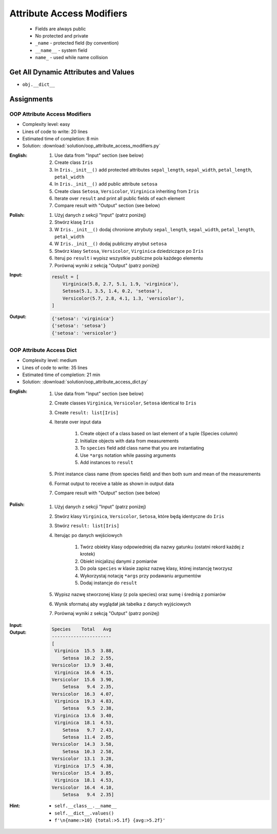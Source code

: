 **************************
Attribute Access Modifiers
**************************


.. highlights::
    * Fields are always public
    * No protected and private
    * ``_name`` - protected field (by convention)
    * ``__name__`` - system field
    * ``name_`` - used while name collision

.. code-block:: python
    :caption: Access modifiers

    class Temperature:
        pass


    temp = Temperature()
    temp._value = 10

    print(temp._value)  # IDE should warn, that you access protected member
    # 10

.. code-block:: python
    :caption: Access modifiers

    class Astronaut:
        def __init__(self, firstname, lastname):
            self._firstname = firstname
            self._lastname = lastname
            self.publicname = f'{firstname} {lastname[0]}.'


    mark = Astronaut('Mark', 'Watney')

    print(mark.firstname)
    # AttributeError: 'Astronaut' object has no attribute 'firstname'

    print(mark.lastname)
    # AttributeError: 'Astronaut' object has no attribute 'lastname'

    print(mark._firstname)      # IDE should warn: "Access to a protected member _firstname of a class "
    # Mark

    print(mark._lastname)       # IDE should warn: "Access to a protected member _lastname of a class "
    # Watney

    print(mark.publicname)
    # Mark W.


Get All Dynamic Attributes and Values
=====================================
* ``obj.__dict__``

.. code-block:: python
    :caption: ``__dict__`` - Getting dynamic fields and values

    class Astronaut:
        def __init__(self, firstname, lastname):
            self._firstname = firstname
            self._lastname = lastname
            self.publicname = f'{firstname} {lastname[0]}.'


    mark = Astronaut('Mark', 'Watney')


    print(mark.__dict__)
    # {'_firstname': 'Mark',
    #  '_lastname': 'Watney',
    #  'publicname': 'Mark W.'}

    public_attrs = {k:v for k,v in mark.__dict__.items() if not k.startswith('_')}
    print(public_attrs)
    # {'publicname': 'Mark W.'}


Assignments
===========

OOP Attribute Access Modifiers
------------------------------
* Complexity level: easy
* Lines of code to write: 20 lines
* Estimated time of completion: 8 min
* Solution: :download:`solution/oop_attribute_access_modifiers.py`

:English:
    #. Use data from "Input" section (see below)
    #. Create class ``Iris``
    #. In ``Iris._init__()`` add protected attributes ``sepal_length``, ``sepal_width``, ``petal_length``, ``petal_width``
    #. In ``Iris._init__()`` add public attribute ``setosa``
    #. Create class ``Setosa``, ``Versicolor``, ``Virginica`` inheriting from ``Iris``
    #. Iterate over ``result`` and print all public fields of each element
    #. Compare result with "Output" section (see below)

:Polish:
    #. Użyj danych z sekcji "Input" (patrz poniżej)
    #. Stwórz klasę ``Iris``
    #. W ``Iris._init__()`` dodaj chronione atrybuty ``sepal_length``, ``sepal_width``, ``petal_length``, ``petal_width``
    #. W ``Iris._init__()`` dodaj publiczny atrybut ``setosa``
    #. Stwórz klasy ``Setosa``, ``Versicolor``, ``Virginica`` dziedziczące po ``Iris``
    #. Iteruj po ``result`` i wypisz wszystkie publiczne pola każdego elementu
    #. Porównaj wyniki z sekcją "Output" (patrz poniżej)

:Input:
    .. code-block:: python

        result = [
            Virginica(5.8, 2.7, 5.1, 1.9, 'virginica'),
            Setosa(5.1, 3.5, 1.4, 0.2, 'setosa'),
            Versicolor(5.7, 2.8, 4.1, 1.3, 'versicolor'),
        ]

:Output:
    .. code-block:: python

        {'setosa': 'virginica'}
        {'setosa': 'setosa'}
        {'setosa': 'versicolor'}

OOP Attribute Access Dict
-------------------------
* Complexity level: medium
* Lines of code to write: 35 lines
* Estimated time of completion: 21 min
* Solution: :download:`solution/oop_attribute_access_dict.py`

:English:
    #. Use data from "Input" section (see below)
    #. Create classes ``Virginica``, ``Versicolor``, ``Setosa`` identical to ``Iris``
    #. Create ``result: list[Iris]``
    #. Iterate over input data

        #. Create object of a class based on last element of a tuple (Species column)
        #. Initialize objects with data from measurements
        #. To ``species`` field add class name that you are instantiating
        #. Use ``*args`` notation while passing arguments
        #. Add instances to ``result``

    #. Print instance class name (from species field) and then both sum and mean of the measurements
    #. Format output to receive a table as shown in output data
    #. Compare result with "Output" section (see below)

:Polish:
    #. Użyj danych z sekcji "Input" (patrz poniżej)
    #. Stwórz klasy ``Virginica``, ``Versicolor``, ``Setosa``, które będą identyczne do ``Iris``
    #. Stwórz ``result: list[Iris]``
    #. Iterując po danych wejściowych

        #. Twórz obiekty klasy odpowiedniej dla nazwy gatunku (ostatni rekord każdej z krotek)
        #. Obiekt inicjalizuj danymi z pomiarów
        #. Do pola ``species`` w klasie zapisz nazwę klasy, której instancję tworzysz
        #. Wykorzystaj notację ``*args`` przy podawaniu argumentów
        #. Dodaj instancje do ``result``

    #. Wypisz nazwę stworzonej klasy (z pola species) oraz sumę i średnią z pomiarów
    #. Wynik sformatuj aby wyglądał jak tabelka z danych wyjściowych
    #. Porównaj wyniki z sekcją "Output" (patrz poniżej)

:Input:
    .. code-block:: python
        :caption: Iris sample dataset
        :name: listing-oop-classes

        DATA = [
            ('Sepal length', 'Sepal width', 'Petal length', 'Petal width', 'Species'),
            (5.8, 2.7, 5.1, 1.9, 'virginica'),
            (5.1, 3.5, 1.4, 0.2, 'setosa'),
            (5.7, 2.8, 4.1, 1.3, 'versicolor'),
            (6.3, 2.9, 5.6, 1.8, 'virginica'),
            (6.4, 3.2, 4.5, 1.5, 'versicolor'),
            (4.7, 3.2, 1.3, 0.2, 'setosa'),
            (7.0, 3.2, 4.7, 1.4, 'versicolor'),
            (7.6, 3.0, 6.6, 2.1, 'virginica'),
            (4.9, 3.0, 1.4, 0.2, 'setosa'),
            (4.9, 2.5, 4.5, 1.7, 'virginica'),
            (7.1, 3.0, 5.9, 2.1, 'virginica'),
            (4.6, 3.4, 1.4, 0.3, 'setosa'),
            (5.4, 3.9, 1.7, 0.4, 'setosa'),
            (5.7, 2.8, 4.5, 1.3, 'versicolor'),
            (5.0, 3.6, 1.4, 0.3, 'setosa'),
            (5.5, 2.3, 4.0, 1.3, 'versicolor'),
            (6.5, 3.0, 5.8, 2.2, 'virginica'),
            (6.5, 2.8, 4.6, 1.5, 'versicolor'),
            (6.3, 3.3, 6.0, 2.5, 'virginica'),
            (6.9, 3.1, 4.9, 1.5, 'versicolor'),
            (4.6, 3.1, 1.5, 0.2, 'setosa'),
        ]

        class Iris:
            def __init__(self, sepal_length, sepal_width, petal_length, petal_width):
                self._sepal_length = sepal_length
                self._sepal_width = sepal_width
                self._petal_length = petal_length
                self._petal_width = petal_width

            def __repr__(self):
                raise NotImplementedError

            def length(self):
                raise NotImplementedError

            def sum(self):
                raise NotImplementedError

            def mean(self):
                raise NotImplementedError


:Output:
    .. code-block:: text

        Species    Total   Avg
        ----------------------
        [
         Virginica  15.5  3.88,
            Setosa  10.2  2.55,
        Versicolor  13.9  3.48,
         Virginica  16.6  4.15,
        Versicolor  15.6  3.90,
            Setosa   9.4  2.35,
        Versicolor  16.3  4.07,
         Virginica  19.3  4.83,
            Setosa   9.5  2.38,
         Virginica  13.6  3.40,
         Virginica  18.1  4.53,
            Setosa   9.7  2.43,
            Setosa  11.4  2.85,
        Versicolor  14.3  3.58,
            Setosa  10.3  2.58,
        Versicolor  13.1  3.28,
         Virginica  17.5  4.38,
        Versicolor  15.4  3.85,
         Virginica  18.1  4.53,
        Versicolor  16.4  4.10,
            Setosa   9.4  2.35]


:Hint:
    * ``self.__class__.__name__``
    * ``self.__dict__.values()``
    * ``f'\n{name:>10} {total:>5.1f} {avg:>5.2f}'``
